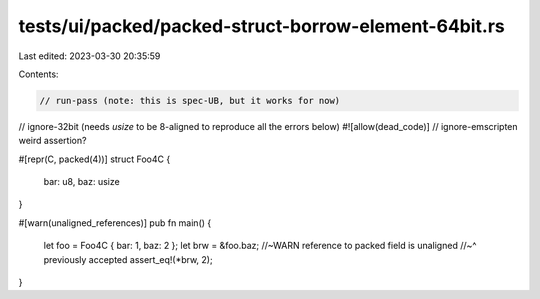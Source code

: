 tests/ui/packed/packed-struct-borrow-element-64bit.rs
=====================================================

Last edited: 2023-03-30 20:35:59

Contents:

.. code-block:: rs

    // run-pass (note: this is spec-UB, but it works for now)
// ignore-32bit (needs `usize` to be 8-aligned to reproduce all the errors below)
#![allow(dead_code)]
// ignore-emscripten weird assertion?

#[repr(C, packed(4))]
struct Foo4C {
    bar: u8,
    baz: usize
}

#[warn(unaligned_references)]
pub fn main() {
    let foo = Foo4C { bar: 1, baz: 2 };
    let brw = &foo.baz; //~WARN reference to packed field is unaligned
    //~^ previously accepted
    assert_eq!(*brw, 2);
}


